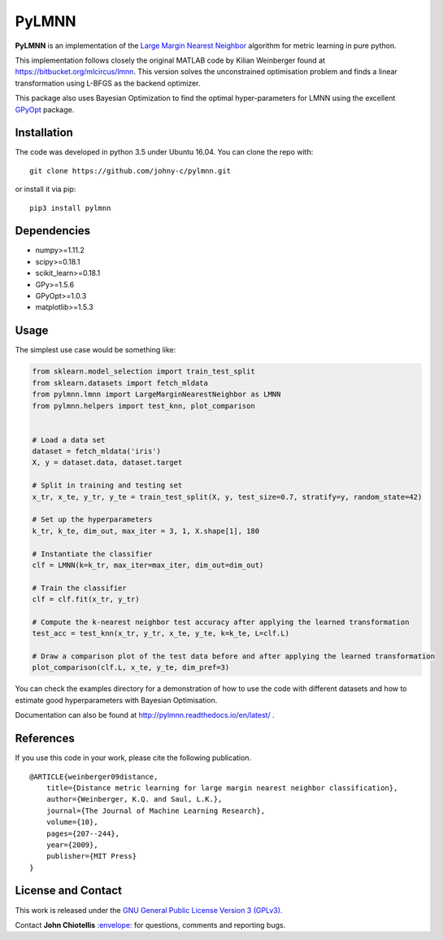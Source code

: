 PyLMNN
======

**PyLMNN** is an implementation of the `Large Margin Nearest
Neighbor <#paper>`__ algorithm for metric learning in pure python.

This implementation follows closely the original MATLAB code by Kilian
Weinberger found at https://bitbucket.org/mlcircus/lmnn. This version
solves the unconstrained optimisation problem and finds a linear
transformation using L-BFGS as the backend optimizer.

This package also uses Bayesian Optimization to find the optimal
hyper-parameters for LMNN using the excellent
`GPyOpt <http://github.com/SheffieldML/GPyOpt>`__ package.

Installation
^^^^^^^^^^^^

The code was developed in python 3.5 under Ubuntu 16.04. You can clone
the repo with:

::

    git clone https://github.com/johny-c/pylmnn.git

or install it via pip:

::

    pip3 install pylmnn

Dependencies
^^^^^^^^^^^^

-  numpy>=1.11.2
-  scipy>=0.18.1
-  scikit\_learn>=0.18.1
-  GPy>=1.5.6
-  GPyOpt>=1.0.3
-  matplotlib>=1.5.3

Usage
^^^^^

The simplest use case would be something like:

.. code-block:: python

   from sklearn.model_selection import train_test_split
   from sklearn.datasets import fetch_mldata
   from pylmnn.lmnn import LargeMarginNearestNeighbor as LMNN
   from pylmnn.helpers import test_knn, plot_comparison


   # Load a data set
   dataset = fetch_mldata('iris')
   X, y = dataset.data, dataset.target

   # Split in training and testing set
   x_tr, x_te, y_tr, y_te = train_test_split(X, y, test_size=0.7, stratify=y, random_state=42)

   # Set up the hyperparameters
   k_tr, k_te, dim_out, max_iter = 3, 1, X.shape[1], 180

   # Instantiate the classifier
   clf = LMNN(k=k_tr, max_iter=max_iter, dim_out=dim_out)

   # Train the classifier
   clf = clf.fit(x_tr, y_tr)

   # Compute the k-nearest neighbor test accuracy after applying the learned transformation
   test_acc = test_knn(x_tr, y_tr, x_te, y_te, k=k_te, L=clf.L)

   # Draw a comparison plot of the test data before and after applying the learned transformation
   plot_comparison(clf.L, x_te, y_te, dim_pref=3)


You can check the examples directory for a demonstration of how to use the
code with different datasets and how to estimate good hyperparameters with Bayesian Optimisation.

Documentation can also be found at http://pylmnn.readthedocs.io/en/latest/ .

References
^^^^^^^^^^

If you use this code in your work, please cite the following
publication.

::

    @ARTICLE{weinberger09distance,
        title={Distance metric learning for large margin nearest neighbor classification},
        author={Weinberger, K.Q. and Saul, L.K.},
        journal={The Journal of Machine Learning Research},
        volume={10},
        pages={207--244},
        year={2009},
        publisher={MIT Press}
    }

License and Contact
^^^^^^^^^^^^^^^^^^^

This work is released under the `GNU General Public License Version 3
(GPLv3) <http://www.gnu.org/licenses/gpl.html>`__.

Contact **John Chiotellis**
`:envelope: <mailto:johnyc.code@gmail.com>`__ for questions, comments
and reporting bugs.


